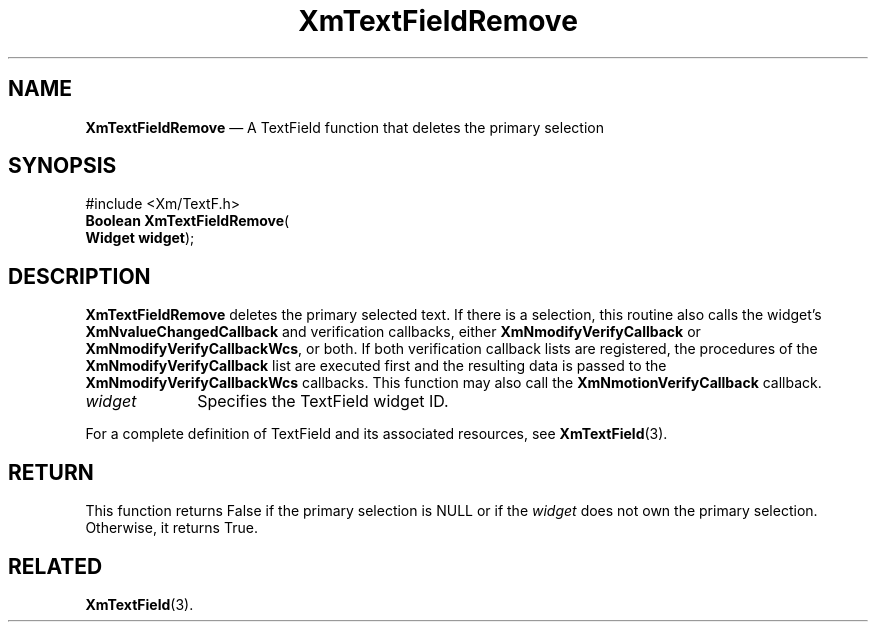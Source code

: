 '\" t
...\" TxtFieAW.sgm /main/8 1996/09/08 21:14:52 rws $
.de P!
.fl
\!!1 setgray
.fl
\\&.\"
.fl
\!!0 setgray
.fl			\" force out current output buffer
\!!save /psv exch def currentpoint translate 0 0 moveto
\!!/showpage{}def
.fl			\" prolog
.sy sed -e 's/^/!/' \\$1\" bring in postscript file
\!!psv restore
.
.de pF
.ie     \\*(f1 .ds f1 \\n(.f
.el .ie \\*(f2 .ds f2 \\n(.f
.el .ie \\*(f3 .ds f3 \\n(.f
.el .ie \\*(f4 .ds f4 \\n(.f
.el .tm ? font overflow
.ft \\$1
..
.de fP
.ie     !\\*(f4 \{\
.	ft \\*(f4
.	ds f4\"
'	br \}
.el .ie !\\*(f3 \{\
.	ft \\*(f3
.	ds f3\"
'	br \}
.el .ie !\\*(f2 \{\
.	ft \\*(f2
.	ds f2\"
'	br \}
.el .ie !\\*(f1 \{\
.	ft \\*(f1
.	ds f1\"
'	br \}
.el .tm ? font underflow
..
.ds f1\"
.ds f2\"
.ds f3\"
.ds f4\"
.ta 8n 16n 24n 32n 40n 48n 56n 64n 72n 
.TH "XmTextFieldRemove" "library call"
.SH "NAME"
\fBXmTextFieldRemove\fP \(em A TextField function that deletes the primary selection
.iX "XmTextFieldRemove"
.iX "TextField functions" "XmTextFieldRemove"
.SH "SYNOPSIS"
.PP
.nf
#include <Xm/TextF\&.h>
\fBBoolean \fBXmTextFieldRemove\fP\fR(
\fBWidget \fBwidget\fR\fR);
.fi
.SH "DESCRIPTION"
.PP
\fBXmTextFieldRemove\fP deletes the primary selected text\&.
If there is a selection, this routine also calls the widget\&'s
\fBXmNvalueChangedCallback\fP and verification callbacks, either
\fBXmNmodifyVerifyCallback\fP or \fBXmNmodifyVerifyCallbackWcs\fP,
or both\&. If both verification callback lists are registered, the
procedures of the \fBXmNmodifyVerifyCallback\fP list are executed
first and the resulting data is passed to the
\fBXmNmodifyVerifyCallbackWcs\fP callbacks\&.
This function may also
call the \fBXmNmotionVerifyCallback\fP callback\&.
.IP "\fIwidget\fP" 10
Specifies the TextField widget ID\&.
.PP
For a complete definition of TextField and its associated resources, see
\fBXmTextField\fP(3)\&.
.SH "RETURN"
.PP
This function returns False if the primary selection is NULL or if the
\fIwidget\fP does not own the primary selection\&. Otherwise, it returns
True\&.
.SH "RELATED"
.PP
\fBXmTextField\fP(3)\&.
...\" created by instant / docbook-to-man, Sun 22 Dec 1996, 20:34
